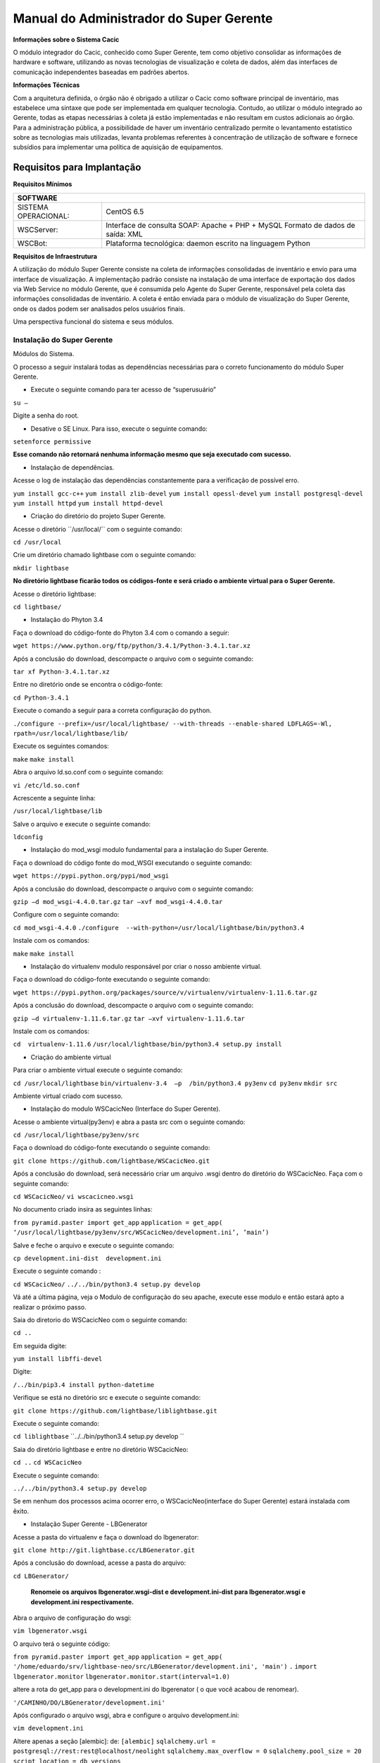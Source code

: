 ========================================
Manual do Administrador do Super Gerente
========================================

**Informações sobre o Sistema Cacic**

O módulo integrador do Cacic, conhecido como Super Gerente, tem como objetivo consolidar as informações de hardware e software, utilizando as novas tecnologias de visualização e coleta de dados, além das interfaces de comunicação independentes baseadas em padrões abertos.

**Informações Técnicas**

Com a arquitetura definida, o órgão não é obrigado a utilizar o Cacic como software principal de inventário, mas estabelece uma sintaxe que pode ser implementada em qualquer tecnologia. Contudo, ao utilizar o módulo integrado ao Gerente, todas as etapas necessárias à coleta já estão implementadas e não resultam em custos adicionais ao órgão.
Para a administração pública, a possibilidade de haver um inventário centralizado permite o levantamento estatístico sobre as tecnologias mais utilizadas, levanta problemas referentes à concentração de utilização de software e fornece subsídios para implementar uma política de aquisição de equipamentos.

Requisitos para Implantação
^^^^^^^^^^^^^^^^^^^^^^^^^^^

**Requisitos Mínimos**

+----------------------------------+---------------------------------------------------------------------+
|SOFTWARE                                                                                                |
+==================================+=====================================================================+
|SISTEMA OPERACIONAL:              |CentOS 6.5                                                           |
+----------------------------------+---------------------------------------------------------------------+
|WSCServer:                        |Interface de consulta SOAP: Apache + PHP + MySQL                     |
|                                  |Formato de dados de saída: XML                                       |
+----------------------------------+---------------------------------------------------------------------+
|WSCBot:                           |Plataforma tecnológica: daemon escrito na linguagem Python           |
+----------------------------------+---------------------------------------------------------------------+

**Requisitos de Infraestrutura**

A utilização do módulo Super Gerente consiste na coleta de informações consolidadas de inventário e envio para uma interface de visualização. A implementação padrão consiste na instalação de uma interface de exportação dos dados via Web Service no módulo Gerente, que é consumida pelo Agente do Super Gerente, responsável pela coleta das informações consolidadas de inventário. A coleta é então enviada para o módulo de visualização do Super Gerente, onde os dados podem ser analisados pelos usuários finais.

Uma perspectiva funcional do sistema e seus módulos.

.. image:: img/infra_supergerente.png

Instalação do Super Gerente
===========================

Módulos do Sistema.

O processo a seguir instalará todas as dependências necessárias para o correto funcionamento do módulo Super Gerente.

+ Execute o seguinte comando para ter acesso de “superusuário”

``su –``

Digite a senha do root.
 
+ Desative o SE Linux. Para isso, execute o seguinte comando:

``setenforce permissive``

**Esse comando não retornará nenhuma informação mesmo que seja executado com sucesso.**

+ Instalação de dependências.

Acesse o log de instalação das dependências constantemente para a verificação de possível erro.

``yum install gcc-c++``
``yum install zlib-devel``
``yum install opessl-devel``
``yum install postgresql-devel``
``yum install httpd``
``yum install httpd-devel``

+ Criação do diretório do projeto Super Gerente. 

Acesse o diretório ´´/usr/local/`` com o seguinte comando:

``cd /usr/local``

Crie um diretório chamado lightbase com o seguinte comando:

``mkdir lightbase``

**No diretório lightbase ficarão todos os códigos-fonte e será criado o ambiente virtual para o Super Gerente.**

Acesse o diretório lightbase:

``cd lightbase/``

+ Instalação do Phyton 3.4

Faça o download do código-fonte do Phyton 3.4 com o comando a seguir:

``wget https://www.python.org/ftp/python/3.4.1/Python-3.4.1.tar.xz``

Após a conclusão do download, descompacte o arquivo com o seguinte comando: 

``tar xf Python-3.4.1.tar.xz``

Entre no diretório onde se encontra o código-fonte:

``cd Python-3.4.1``

Execute o comando a seguir para a correta configuração do python.

``./configure --prefix=/usr/local/lightbase/ --with-threads --enable-shared LDFLAGS=-Wl, rpath=/usr/local/lightbase/lib/``

Execute os seguintes comandos:

``make``
``make install``

Abra o arquivo ld.so.conf com o seguinte comando:

``vi /etc/ld.so.conf``

Acrescente a seguinte linha:

``/usr/local/lightbase/lib``

Salve o arquivo e execute o seguinte comando:

``ldconfig``

+ Instalação do mod_wsgi modulo fundamental para a instalação do Super Gerente.

Faça o download do código fonte do mod_WSGI executando o seguinte comando:

``wget https://pypi.python.org/pypi/mod_wsgi``

Após a conclusão do download, descompacte o arquivo com o seguinte comando:

``gzip –d mod_wsgi-4.4.0.tar.gz``
``tar –xvf mod_wsgi-4.4.0.tar``

Configure com o seguinte comando:

``cd mod_wsgi-4.4.0``
``./configure  --with-python=/usr/local/lightbase/bin/python3.4``

Instale com os comandos:

``make``
``make install``

+ Instalação do virtualenv modulo responsável por criar o nosso ambiente virtual. 

Faça o download do código-fonte executando o seguinte comando:

``wget https://pypi.python.org/packages/source/v/virtualenv/virtualenv-1.11.6.tar.gz``

Após a conclusão do download, descompacte o arquivo com o seguinte comando: 

``gzip –d virtualenv-1.11.6.tar.gz``
``tar –xvf virtualenv-1.11.6.tar``

Instale com os comandos:

``cd  virtualenv-1.11.6``
``/usr/local/lightbase/bin/python3.4 setup.py install``

+ Criação do ambiente virtual 

Para criar o ambiente virtual execute o seguinte comando:

``cd /usr/local/lightbase``
``bin/virtualenv-3.4  –p  /bin/python3.4 py3env``
``cd py3env``
``mkdir src``

Ambiente virtual criado com sucesso.

+ Instalação do modulo WSCacicNeo (Interface do Super Gerente).

Acesse o ambiente virtual(py3env) e abra a pasta src com o seguinte comando:

``cd /usr/local/lightbase/py3env/src``

Faça o download do código-fonte executando o seguinte comando:

``git clone https://github.com/lightbase/WSCacicNeo.git``

Após a conclusão do download, será necessário criar um arquivo .wsgi  dentro do diretório do WSCacicNeo. Faça com o seguinte comando:

``cd WSCacicNeo/``
``vi wscacicneo.wsgi``

No documento criado insira as seguintes linhas:

``from pyramid.paster import get_app``
``application = get_app(``
``‘/usr/local/lightbase/py3env/src/WSCacicNeo/development.ini’, ’main’)``

Salve e feche o arquivo e execute o seguinte comando: 

``cp development.ini-dist  development.ini``

Execute o seguinte comando :

``cd WSCacicNeo/``
``../../bin/python3.4 setup.py develop``

Vá até a última página, veja o Modulo de configuração do seu apache, execute esse modulo e então estará apto a realizar o próximo passo.

Saia do diretorio do WSCacicNeo com o seguinte comando:

``cd ..``

Em seguida digite:

``yum install libffi-devel``

Digite:

``/../bin/pip3.4 install python-datetime``

Verifique se está no diretório src e execute o seguinte comando:

``git clone https://github.com/lightbase/liblightbase.git``

Execute o seguinte comando:

``cd liblightbase``
``../../bin/python3.4 setup.py develop ``

Saia do diretório lightbase e entre no diretório WSCacicNeo:

``cd ..``
``cd WSCacicNeo``

Execute o seguinte comando:

``../../bin/python3.4 setup.py develop``

Se em nenhum dos processos acima ocorrer erro, o WSCacicNeo(interface do Super Gerente) estará instalada com êxito.

+ Instalação Super Gerente - LBGenerator

Acesse a pasta do virtualenv e faça o download do lbgenerator:

``git clone http://git.lightbase.cc/LBGenerator.git``

Após a conclusão do download, acesse a pasta do arquivo:

``cd LBGenerator/``

	**Renomeie os arquivos lbgenerator.wsgi-dist e development.ini-dist para lbgenerator.wsgi e development.ini respectivamente.**

Abra o arquivo de configuração do wsgi:

``vim lbgenerator.wsgi``

O arquivo terá o seguinte código:

``from pyramid.paster import get_app``
``application = get_app(``
``'/home/eduardo/srv/lightbase-neo/src/LBGenerator/development.ini', 'main')``
``.``
``import lbgenerator.monitor``
``lbgenerator.monitor.start(interval=1.0)``

altere a rota do get_app para o development.ini do lbgerenator ( o que você acabou de renomear).

``'/CAMINHO/DO/LBGenerator/development.ini'``

Após configurado o arquivo wsgi, abra e configure o arquivo development.ini:

``vim development.ini``

Altere apenas a seção [alembic]:
de:
``[alembic]``
``sqlalchemy.url = postgresql://rest:rest@localhost/neolight``
``sqlalchemy.max_overflow = 0``
``sqlalchemy.pool_size = 20``
``script_location = db_versions``

para:
``[alembic]``
``sqlalchemy.url = postgresql://cacic:cacic@localhost/rest``
``sqlalchemy.max_overflow = 0``
``sqlalchemy.pool_size = 20``
``script_location = db_versions``

+ Instalação Super Gerente - WSCServer
	
Acesse a pasta do virtualenv faça o download do wscserver.

``git clone https://github.com/lightbase/WSCacicNeo.git``

Acesse a pasta do arquivo

``cd WSCServer/``

    **Renomeie o arquivo development.ini-dist para development.ini.**

Crie, caso não tenha sido criado ainda, o arquivo wscserver.wsgi:

``vim wscserver.wsgi``

Insira código a seguir:

``from pyramid.paster import get_app``
``application = get_app(``
``'/home/eduardo/srv/lightbase-neo/src/WSCServer/development.ini', 'main')``
``.``
``import wscserver.monitor``
``wscserver.monitor.start(interval=1.0)``

altere a rota do get_app para o development.ini do wscserver ( o que você acabou de renomear).

``'/CAMINHO/DO/WSCServer/development.ini'``

Abra e configure o arquivo development.ini:

``vim development.ini``

Altere a seção [alembic] para:

``[alembic]``
``sqlalchemy.url = postgresql://cacic:cacic@localhost/cacic``
``sqlalchemy.max_overflow = 0``
``sqlalchemy.pool_size = 20``
``script_location = db_versions``
``5.0 Instalação Super Gerente - LBBulk``

Acesse a pasta do virtualenv e faça o download do lbbulk.

``git clone https://github.com/lightbase/LBBulk.git``

Acesse a pasta do arquivo:

``cd LBBulk/``

	**Renomeie os arquivos lbbulk.wsgi-dist e development.ini-dist para lbbulk.wsgi e development.ini respectivamente.**

Abra o arquivo de configuração do wsgi:

``vim lbbulk.wsgi``

O arquivo terá o seguinte código:

``from pyramid.paster import get_app, setup_logging``
``ini_path = '/srv/lightbase/LBBulk/development.ini'``
``#ini_path = '/srv/lightbase/LBBulk/production.ini'``
``.``
``setup_logging(ini_path)``
``application = get_app(ini_path, 'main')``

Altere a rota do ini_path para o development.ini do lbbulk (o que acabou de ser renomeado).

``'/CAMINHO/DO/LBBulk/development.ini'``

Abra e configure o arquivo development.ini:

``vim development.ini``

Altere a lightbase_url:

``lightbase_url = http://127.0.0.1/lbgenerator``

+ Instalação e configuração do Postgresql

Para a instalação do Postgresql no CentOS, verifique a seguinte URL	

``https://wiki.postgresql.org/wiki/YUM_Installation``

Após executar os passos no tutorial de instalação acima, será criado um superusuário chamado cacic no postgresql. Com esse mesmo superusuário serão criadas duas bases, uma chamada rest e a outra cacic. Estas são as bases que os módulos LBGenerator e WSCServer usarão para armazenar seus dados. 

Crie o superusuário e as bases.

Para acessar o Postgresql digite: 

``su – postgres``

**OBS: isso ira alterar o usuario do sistema que atualmente é o root e irar se tornar postgres**

Acesse o terminal postgresq digitando o seguinte comando:

``psql``

Execute os seguintes comandos:

``CREATE USE cacic SUPERUSER INHERIT CREATEDB CREATEROLE;``
``ALTER USER cacic PASSWORD 'cacic';``

Abra o arquivo pg_hba.cong com o seguinte comando:

``cd /var/lib/pgconf/pg_hba.conf``

Adicione a seguinte linha:

``Localhost         all     cacic     127.0.0.1  trust``

Salve o arquivo e reinicie o postgressql:

``/etc/init.d/posgresql restart``

Acesse o terminal do postgres com o usuário criado da seguinte forma:

``psql –H localhost –U cacic –W``

Insira a senha “cacic”, e execute os seguintes comandos:

``CREATE DATABASE cacic;``
``CREATE DATABASE rest;``

Reinicie o apache com o seguinte comando:

``/etc/init.d/httpd restart``

**Caso não retorne erro em nenhuma das instalações, o sistema estará configurado de maneira correta.**

Para verificação de qualquer erro, acesse o arquivo error.log com o seguinte comando:

``less /var/log/httpd/error.log``

+ Módulo de configuração do apache (httpd)

Para configurar o apache(httpd), crie ou acesse o arquivo:

``sudo vi /etc/httpd/conf.d/lightbase.conf``

Insira o seguinte código, de acordo com sua configuração:

``LoadModule wsgi_module /usr/lib64/httpd/modules/mod_wsgi.so``
``WSGISocketPrefix /var/run/wsgi``
``ServerAdmin admin@lightbase.com.br``
``WSGIApplicationGroup %{GLOBAL}``
``WSGIPassAuthorization On``

Configure o WSCacicNeo no httpd, inserindo após o código a cima, as seguintes linhas de comando:

``WSGIDaemonProcess wscacicneo threads=8 python-path=/usr/local/lightbase/py3env/lib/python3.4/site-packages``
``WSGIScriptAlias /wscacicneo /usr/local/lightbase/py3env/src/WSCacicNeo/wscacicneo.wsgi``
``    <Directory /usr/local/lightbase/py3env>``
``      WSGIProcessGroup wscacicneo``
``      Order allow,deny``
``      Allow from all``
``    </Directory>``

Configure o WSCServer, adicione as seguintes linhas ao lightbase.conf:

``WSGIDaemonProcess wscserver threads=8 python-path=/usr/local/lightbase/py3env/lib/python3.4/site-packages``
``WSGIScriptAlias /wscserver /usr/local/lightbase/py3env/src/WSCServer/wscserver.wsgi``
``    <Directory /usr/local/lightbase/py3env>``
``	WSGIProcessGroup wscserver``
``	Order allow,deny``
``	Allow from all``
``   </Directory>``

Configure o LBBulk, adicione as seguintes linhas ao lightbase.conf:

``WSGIDaemonProcess lbbulk threads=8 python-path=/usr/local/lightbase/py3env/lib/python3.4/site-packages``
``    WSGIScriptAlias /lbbulk /usr/local/lightbase/py3env/src/LBBulk/LBBulk.wsgi``
``    <Directory /usr/local/lightbase/py3env>``
``	WSGIProcessGroup lbbulk``
``	Order allow,deny``
``	Allow from all``
``  </Directory>``

